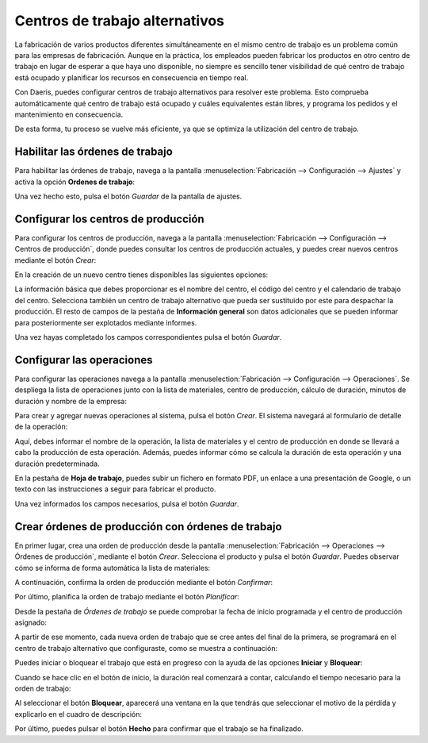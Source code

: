 ===============================
Centros de trabajo alternativos
===============================

La fabricación de varios productos diferentes simultáneamente en el mismo centro de trabajo es un problema común para las
empresas de fabricación. Aunque en la práctica, los empleados pueden fabricar los productos en otro centro de trabajo en
lugar de esperar a que haya uno disponible, no siempre es sencillo tener visibilidad de qué centro de trabajo está ocupado
y planificar los recursos en consecuencia en tiempo real.

Con Daeris, puedes configurar centros de trabajo alternativos para resolver este problema. Esto comprueba automáticamente
qué centro de trabajo está ocupado y cuáles equivalentes están libres, y programa los pedidos y el mantenimiento en
consecuencia.

De esta forma, tu proceso se vuelve más eficiente, ya que se optimiza la utilización del centro de trabajo.

.. _inventario_y_fabricacion/fabricacion/operaciones/ordenes_trabajo/habilitar_ordenes:

Habilitar las órdenes de trabajo
================================

Para habilitar las órdenes de trabajo, navega a la pantalla :menuselection:`Fabricación --> Configuración --> Ajustes`
y activa la opción **Ordenes de trabajo**:

.. image:: ordenes_trabajo/activar-ordenes-trabajo.png
   :align: center
   :alt: Habilitar las órdenes de trabajo

Una vez hecho esto, pulsa el botón *Guardar* de la pantalla de ajustes.

.. _inventario_y_fabricacion/fabricacion/operaciones/ordenes_trabajo/configurar_centros:

Configurar los centros de producción
====================================

Para configurar los centros de producción, navega a la pantalla :menuselection:`Fabricación --> Configuración --> Centros de producción`,
donde puedes consultar los centros de producción actuales, y puedes crear nuevos centros mediante el botón *Crear*:

.. image:: ordenes_trabajo/centros-produccion.png
   :align: center
   :alt: Configurar los centros de producción

En la creación de un nuevo centro tienes disponibles las siguientes opciones:

.. image:: ordenes_trabajo/centros-produccion-2.png
   :align: center
   :alt: Configurar los centros de producción (2)

La información básica que debes proporcionar es el nombre del centro, el código del centro y el calendario de trabajo del
centro. Selecciona también un centro de trabajo alternativo que pueda ser sustituido por este para despachar la
producción. El resto de campos de la pestaña de **Información general** son datos adicionales que se pueden informar para
posteriormente ser explotados mediante informes.

Una vez hayas completado los campos correspondientes pulsa el botón *Guardar*.

.. _inventario_y_fabricacion/fabricacion/operaciones/ordenes_trabajo/configurar_operaciones:

Configurar las operaciones
==========================

Para configurar las operaciones navega a la pantalla :menuselection:`Fabricación --> Configuración --> Operaciones`. Se
despliega la lista de operaciones junto con la lista de materiales, centro de producción, cálculo de duración, minutos de
duración y nombre de la empresa:

.. image:: ordenes_trabajo/operaciones.png
   :align: center
   :alt: Configurar las operaciones

Para crear y agregar nuevas operaciones al sistema, pulsa el botón *Crear*. El sistema navegará al formulario de detalle
de la operación:

.. image:: ordenes_trabajo/operaciones-2.png
   :align: center
   :alt: Configurar las operaciones (2)

Aquí, debes informar el nombre de la operación, la lista de materiales y el centro de producción en donde se llevará a
cabo la producción de esta operación. Además, puedes informar cómo se calcula la duración de esta operación y una
duración predeterminada.

En la pestaña de **Hoja de trabajo**, puedes subir un fichero en formato PDF, un enlace a una presentación de Google, o
un texto con las instrucciones a seguir para fabricar el producto.

Una vez informados los campos necesarios, pulsa el botón *Guardar*.

Crear órdenes de producción con órdenes de trabajo
==================================================

En primer lugar, crea una orden de producción desde la pantalla :menuselection:`Fabricación --> Operaciones --> Órdenes de producción`,
mediante el botón *Crear*. Selecciona el producto y pulsa el botón *Guardar*. Puedes observar cómo se informa de forma
automática la lista de materiales:

.. image:: ordenes_trabajo/ordenes-trabajo.png
   :align: center
   :alt: Órdenes de trabajo

A continuación, confirma la orden de producción mediante el botón *Confirmar*:

.. image:: ordenes_trabajo/ordenes-trabajo-2.png
   :align: center
   :alt: Órdenes de trabajo (2)

Por último, planifica la orden de trabajo mediante el botón *Planificar*:

.. image:: ordenes_trabajo/ordenes-trabajo-3.png
   :align: center
   :alt: Órdenes de trabajo (3)

Desde la pestaña de *Órdenes de trabajo* se puede comprobar la fecha de inicio programada y el centro de producción
asignado:

.. image:: ordenes_trabajo/ordenes-trabajo-4.png
   :align: center
   :alt: Órdenes de trabajo (4)

A partir de ese momento, cada nueva orden de trabajo que se cree antes del final de la primera, se programará en el
centro de trabajo alternativo que configuraste, como se muestra a continuación:

.. image:: ordenes_trabajo/ordenes-trabajo-5.png
   :align: center
   :alt: Órdenes de trabajo (5)

Puedes iniciar o bloquear el trabajo que está en progreso con la ayuda de las opciones **Iniciar** y **Bloquear**:

.. image:: ordenes_trabajo/ordenes-trabajo-6.png
   :align: center
   :alt: Órdenes de trabajo (6)

Cuando se hace clic en el botón de inicio, la duración real comenzará a contar, calculando el tiempo necesario para la
orden de trabajo:

.. image:: ordenes_trabajo/ordenes-trabajo-7.png
   :align: center
   :alt: Órdenes de trabajo (7)

Al seleccionar el botón **Bloquear**, aparecerá una ventana en la que tendrás que seleccionar el motivo de la pérdida y
explicarlo en el cuadro de descripción:

.. image:: ordenes_trabajo/ordenes-trabajo-8.png
   :align: center
   :alt: Órdenes de trabajo (8)

Por último, puedes pulsar el botón **Hecho** para confirmar que el trabajo se ha finalizado.